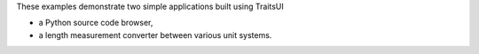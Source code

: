 These examples demonstrate two simple applications built using TraitsUI

- a Python source code browser,
- a length measurement converter between various unit systems.